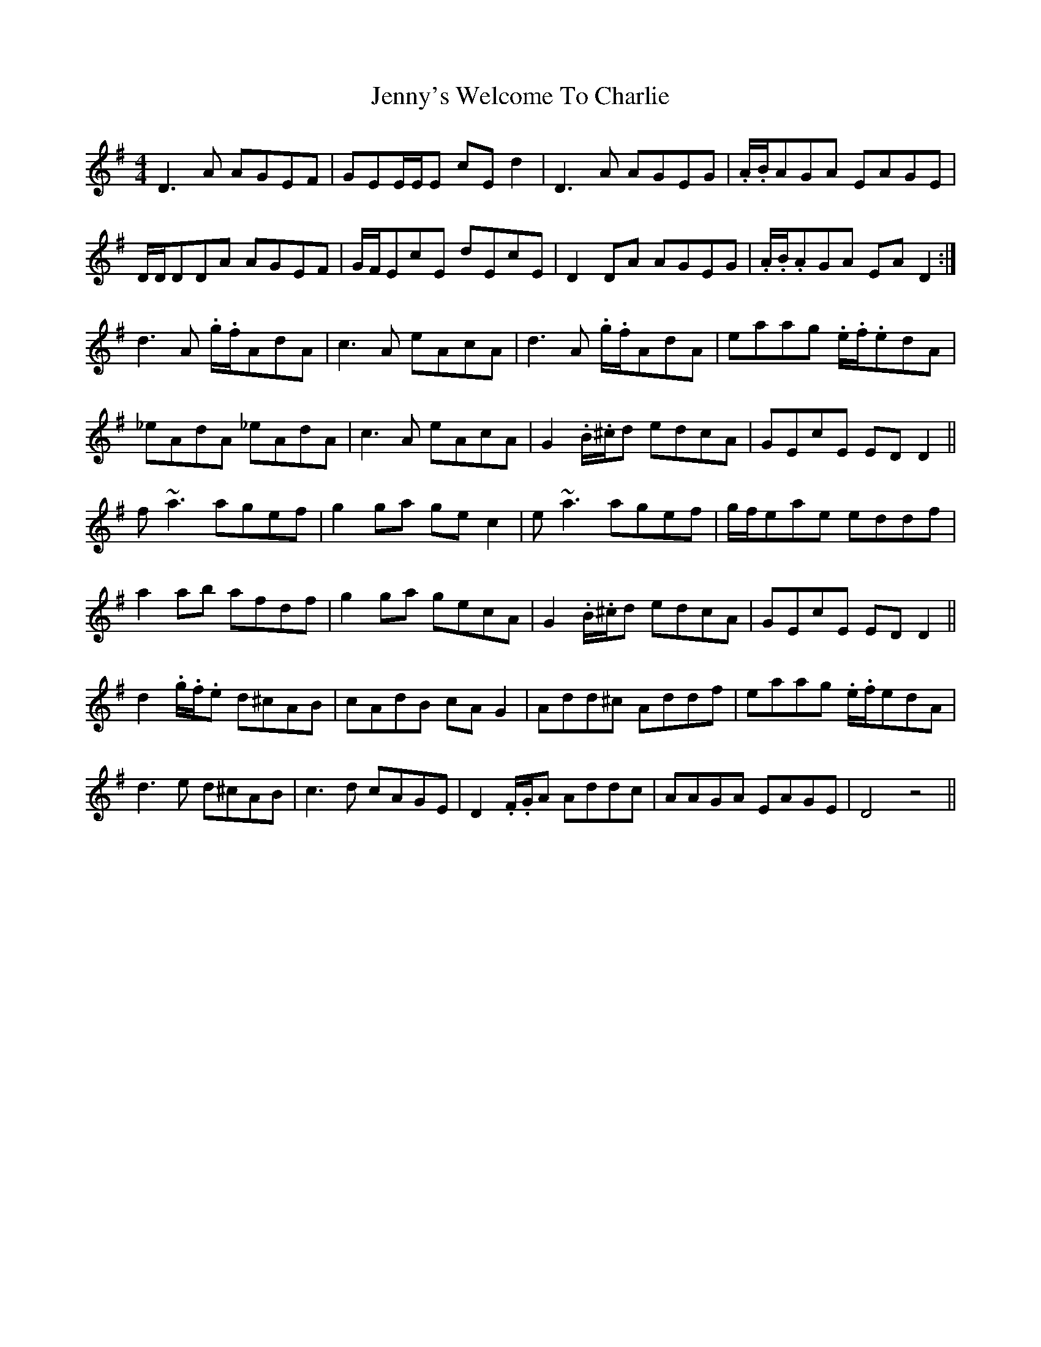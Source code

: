 X: 19779
T: Jenny's Welcome To Charlie
R: reel
M: 4/4
K: Dmixolydian
D3A AGEF|GEE/E/E cEd2|D3A AGEG|.A/.B/AGA EAGE|
D/D/DDA AGEF|G/F/EcE dEcE|D2DA AGEG|.A/.B/.AGA EAD2:|
d3A .g/.f/AdA|c3A eAcA|d3A .g/.f/AdA|eaag .e/.f/.edA|
_eAdA _eAdA|c3A eAcA|G2.B/.^c/d edcA|GEcE EDD2||
f~a3 agef|g2ga gec2|e~a3 agef|g/f/eae eddf|
a2ab afdf|g2ga gecA|G2.B/.^c/d edcA|GEcE EDD2||
d2.g/.f/.e d^cAB|cAdB cAG2|Add^c Addf|eaag .e/.f/edA|
d3e d^cAB|c3d cAGE|D2.F/.G/A Addc|AAGA EAGE|D4z4||

